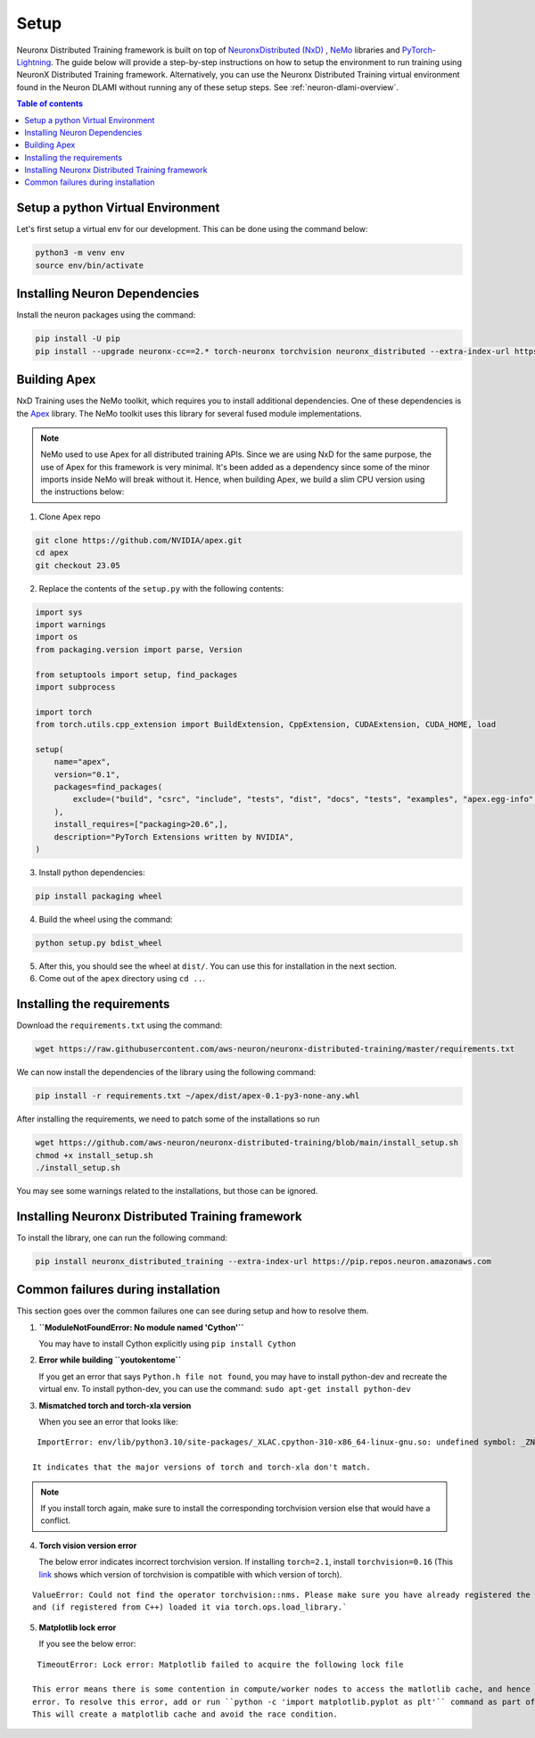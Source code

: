 .. _nxdt_installation_guide:

Setup
=====

Neuronx Distributed Training framework is built on top of
`NeuronxDistributed (NxD) <https://awsdocs-neuron.readthedocs-hosted.com/en/latest/libraries/neuronx-distributed/index.html>`_ ,
`NeMo <https://github.com/NVIDIA/NeMo/tree/v1.14.0>`_ libraries and
`PyTorch-Lightning <https://github.com/Lightning-AI/pytorch-lightning/tree/1.8.6>`_. The guide below will provide
a step-by-step instructions on how to setup the environment to run training using NeuronX Distributed Training
framework. Alternatively, you can use the Neuronx Distributed Training virtual environment found in the Neuron DLAMI without
running any of these setup steps. See :ref:`neuron-dlami-overview`.

.. contents:: Table of contents
   :local:
   :depth: 2


.. _nxdt_python_venv:

Setup a python Virtual Environment
----------------------------------

Let's first setup a virtual env for our development. This can be done using the command below:

.. code-block :: shell

    python3 -m venv env
    source env/bin/activate

.. _nxdt_neuron_deps:

Installing Neuron Dependencies
------------------------------

Install the neuron packages using the command:

.. code-block :: shell

    pip install -U pip
    pip install --upgrade neuronx-cc==2.* torch-neuronx torchvision neuronx_distributed --extra-index-url https://pip.repos.neuron.amazonaws.com

.. _nxdt_nemo_deps:

Building Apex
-------------

NxD Training uses the NeMo toolkit, which requires you to install additional dependencies. One of these dependencies is 
the `Apex <https://github.com/NVIDIA/apex/tree/master>`_ library. The NeMo toolkit uses this library for several fused 
module implementations.

.. note::
    NeMo used to use Apex for all distributed training APIs. Since we are using NxD for the same purpose, the use of
    Apex for this framework is very minimal. It's been added as a dependency since some of the minor imports inside NeMo
    will break without it. Hence, when building Apex, we build a slim CPU version using the instructions below:

1. Clone Apex repo

.. code-block :: shell

    git clone https://github.com/NVIDIA/apex.git
    cd apex
    git checkout 23.05


2. Replace the contents of the ``setup.py`` with the following contents:

.. code-block :: python

    import sys
    import warnings
    import os
    from packaging.version import parse, Version

    from setuptools import setup, find_packages
    import subprocess

    import torch
    from torch.utils.cpp_extension import BuildExtension, CppExtension, CUDAExtension, CUDA_HOME, load

    setup(
        name="apex",
        version="0.1",
        packages=find_packages(
            exclude=("build", "csrc", "include", "tests", "dist", "docs", "tests", "examples", "apex.egg-info",)
        ),
        install_requires=["packaging>20.6",],
        description="PyTorch Extensions written by NVIDIA",
    )

3. Install python dependencies:

.. code-block :: shell

    pip install packaging wheel


4. Build the wheel using the command:

.. code-block :: shell

    python setup.py bdist_wheel


5. After this, you should see the wheel at ``dist/``. You can use this for installation in the next section.
6. Come out of the ``apex`` directory using ``cd ..``.


.. _nxdt_nxdt_reqs:

Installing the requirements
---------------------------

Download the ``requirements.txt`` using the command:

.. code-block :: shell

    wget https://raw.githubusercontent.com/aws-neuron/neuronx-distributed-training/master/requirements.txt

We can now install the dependencies of the library using the following command:

.. code-block :: shell

    pip install -r requirements.txt ~/apex/dist/apex-0.1-py3-none-any.whl

After installing the requirements, we need to patch some of the installations so run

.. code-block :: shell
    
    wget https://github.com/aws-neuron/neuronx-distributed-training/blob/main/install_setup.sh
    chmod +x install_setup.sh
    ./install_setup.sh

You may see some warnings related to the installations, but those can be ignored.

.. _nxdt_nxdt_nxdt_install:

Installing Neuronx Distributed Training framework
-------------------------------------------------

To install the library, one can run the following command:

.. code-block :: shell

    pip install neuronx_distributed_training --extra-index-url https://pip.repos.neuron.amazonaws.com


.. _nxdt_installation_common_failures:

Common failures during installation
-----------------------------------

This section goes over the common failures one can see during setup and how to resolve them.

1. **``ModuleNotFoundError: No module named 'Cython'``**

   You may have to install Cython explicitly using ``pip install Cython``

2. **Error while building ``youtokentome``**

   If you get an error that says ``Python.h file not found``, you may have to install python-dev and recreate the
   virtual env. To install python-dev, you can use the command: ``sudo apt-get install python-dev``

3. **Mismatched torch and torch-xla version**

   When you see an error that looks like:

::

    ImportError: env/lib/python3.10/site-packages/_XLAC.cpython-310-x86_64-linux-gnu.so: undefined symbol: _ZN3c109TupleTypeC1ESt6vectorINS_4Type24SingletonOrSharedTypePtrIS2_EESaIS4_EENS_8optionalINS_13QualifiedNameEEESt10shared_ptrINS_14FunctionSchemaEE

   It indicates that the major versions of torch and torch-xla don't match.

.. note::
    If you install torch again, make sure to install the corresponding torchvision version else that would have
    a conflict.

4. **Torch vision version error**

   The below error indicates incorrect torchvision version. If installing ``torch=2.1``, install ``torchvision=0.16``
   (This `link <https://pypi.org/project/torchvision/>`_ shows which version of torchvision is compatible with
   which version of torch).

::

    ValueError: Could not find the operator torchvision::nms. Please make sure you have already registered the operator
    and (if registered from C++) loaded it via torch.ops.load_library.`

5. **Matplotlib lock error**

   If you see the below error:

::

    TimeoutError: Lock error: Matplotlib failed to acquire the following lock file

   This error means there is some contention in compute/worker nodes to access the matlotlib cache, and hence the timeout
   error. To resolve this error, add or run ``python -c 'import matplotlib.pyplot as plt'`` command as part of your setup.
   This will create a matplotlib cache and avoid the race condition.



